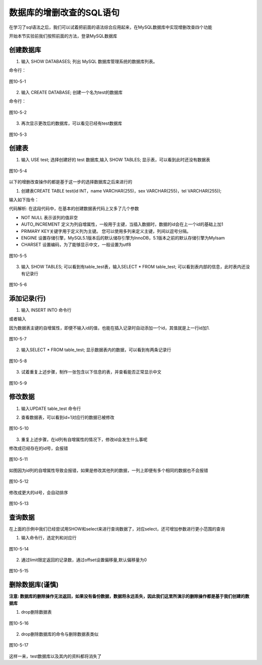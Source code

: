 
数据库的增删改查的SQL语句
===================================

在学习了sql语法之后，我们可以试着把前面的语法综合应用起来，在MySQL数据库中实现增删改查四个功能

开始本节实验前我们按照前面的方法，登录MySQL数据库

创建数据库
~~~~~~~~~~~~~~~~~

1. 输入 SHOW DATABASES; 列出 MySQL 数据库管理系统的数据库列表。

命令行：

.. code-block:: sql
    :linenos:

    SHOW DATABASES;

.. figure:: media/数据库的增删改查的SQL语句/10-5-1.png
    :alt: error
    :align: center

    图10-5-1

2. 输入 CREATE DATABASE; 创建一个名为test的数据库

命令行：

.. code-block:: sql
    :linenos:

    CREATE DATABASE;

.. figure:: media/数据库的增删改查的SQL语句/10-5-2.png
    :alt: error
    :align: center

    图10-5-2

3. 再次显示更改后的数据库，可以看见已经有test数据库

.. figure:: media/数据库的增删改查的SQL语句/10-5-3.png
    :alt: error
    :align: center

    图10-5-3


创建表
~~~~~~~~~~~~~~~~~~~~~~

1. 输入 USE test; 选择创建好的 test 数据库,输入 SHOW TABLES; 显示表，可以看到此时还没有数据表

.. code-block:: sql
    :linenos:

    USE test;
    
    SHOW TABLES;

.. figure:: media/数据库的增删改查的SQL语句/10-5-4.png
    :alt: error
    :align: center

    图10-5-4

以下的增删改查操作的都是基于这一步的选择数据库之后来进行的

1. 创建表CREATE TABLE test(id INT，name VARCHAR(255)，sex VARCHAR(255)，tel VARCHAR(255));

输入如下指令：

.. code-block:: sql
    :linenos:

    mysql> CREATE TABLE table_test(
        -> id INT NOT NULL AUTO_INCREMENT,
        -> name VARCHAR(50) NOT NULL,
        -> tel VARCHAR(50) NOT NULL,
        -> sex VARCHAR(20) NOT NULL,
        -> PRIMARY KEY (id)
        -> )ENGINE = InnoDB DEFAULT CHARSET = utf8;

代码解析: 在这段代码中，在基本的创建数据表代码上又多了几个参数

- NOT NULL 表示该列的值非空
- AUTO_INCREMENT 定义为列自增属性，一般用于主键，当插入数据时，数据的id会在上一个id的基础上加1
- PRIMARY KEY关键字用于定义列为主键。 您可以使用多列来定义主键，列间以逗号分隔。
- ENGINE 设置存储引擎，MySQL5.1版本后的默认储存引擎为InnoDB，5.1版本之前的默认存储引擎为MyIsam
- CHARSET 设置编码，为了能够显示中文，一般设置为utf8

.. figure:: media/数据库的增删改查的SQL语句/10-5-5.png
    :alt: error
    :align: center

    图10-5-5

3. 输入 SHOW TABLES; 可以看到有table_test表，输入SELECT * FROM table_test; 可以看到表内部的信息，此时表内还没有记录行

.. figure:: media/数据库的增删改查的SQL语句/10-5-6.png
    :alt: error
    :align: center

    图10-5-6

添加记录(行)
~~~~~~~~~~~~~~~~~~~~~~~~~~~~~~~~~~

1. 输入 INSERT INTO 命令行
   
.. code-block:: sql
    :linenos:

    mysql>INSERT INTO table_test 
        ->VALUES (1,'zhang','13012345678','male');

或者输入

.. code-block:: sql
    :linenos:

    mysql>INSERT INTO table_test 
        ->(name,tel,sex)
        ->VALUES ('wang','13187654321','female');

因为数据表主键的自增属性，即便不输入id的值，也能在插入记录时自动添加一个id，其值就是上一行id加1.

.. figure:: media/数据库的增删改查的SQL语句/10-5-7.png
    :alt: error
    :align: center

    图10-5-7

2. 输入SELECT * FROM table_test; 显示数据表内的数据，可以看到有两条记录行

.. figure:: media/数据库的增删改查的SQL语句/10-5-8.png
    :alt: error
    :align: center

    图10-5-8

3. 试着重复上述步骤，制作一张包含以下信息的表，并查看能否正常显示中文
   
.. figure:: media/数据库的增删改查的SQL语句/10-5-9.png
    :alt: error
    :align: center

    图10-5-9

修改数据
~~~~~~~~~~~~~~~~~~~~~~~~~~~~~~~

1. 输入UPDATE table_test 命令行
   
.. code-block:: sql
    :linenos:

    mysql>UPDATE table_test
        ->SET tel = 12312345678,name = '小天'
        ->WHERE id = 1;

2. 查看数据表，可以看到id=1对应行的数据已被修改
   
.. figure:: media/数据库的增删改查的SQL语句/10-5-10.png
    :alt: error
    :align: center

    图10-5-10

3. 重复上述步骤，在id列有自增属性的情况下，修改id会发生什么事呢

修改成已经存在的id号，会报错

.. figure:: media/数据库的增删改查的SQL语句/10-5-11.png
    :alt: error
    :align: center
    
    图10-5-11

如图因为id列的自增属性导致会报错，如果是修改其他列的数据，一列上即便有多个相同的数据也不会报错

.. figure:: media/数据库的增删改查的SQL语句/10-5-12.png
    :alt: error
    :align: center 

    图10-5-12

修改成更大的id号，会自动排序

.. figure:: media/数据库的增删改查的SQL语句/10-5-13.png
    :alt: error
    :align: center

    图10-5-13

查询数据
~~~~~~~~~~~~~~~~~~~~~~~~~~~~~~~~

在上面的示例中我们已经尝试用SHOW和select来进行查询数据了，对应select，还可增加参数进行更小范围的查询

1. 输入命令行，选定列和对应行

.. code-block:: sql
    :linenos:

    mysql>SELECT id,name
        ->FROM table_test
        ->WHERE sex = 'female';


.. figure:: media/数据库的增删改查的SQL语句/10-5-14.png
    :alt: error
    :align: center 

    图10-5-14

2. 通过limit限定返回的记录数，通过offset设置偏移量,默认偏移量为0

.. code-block:: sql
    :linenos:

    mysql>SELECT * FROM table_test
        ->WHERE sex = 'female' or sex = 'male'
        ->LIMIT 3 OFFSET 1;

.. figure:: media/数据库的增删改查的SQL语句/10-5-15.png
    :alt: error
    :align: center
    
    图10-5-15

删除数据库(谨慎)
~~~~~~~~~~~~~~~~~~~~~~~~~~~~~~~~

**注意: 数据库的删除操作无法返回，如果没有备份数据，数据将永远丢失，因此我们这里所演示的删除操作都是基于我们创建的数据库**

1. drop删除数据表

.. code-block:: sql
    :linenos:

    DROP TABLE table_test;

.. figure:: media/数据库的增删改查的SQL语句/10-5-16.png
    :alt: error
    :align: center 

    图10-5-16

2. drop删除数据库的命令与删除数据表类似

.. code-block:: sql
    :linenos:

    DROP DATABASES test;

.. figure:: media/数据库的增删改查的SQL语句/10-5-17.png
    :alt: error
    :align: center

    图10-5-17

这样一来，test数据库以及其内的资料都将消失了



